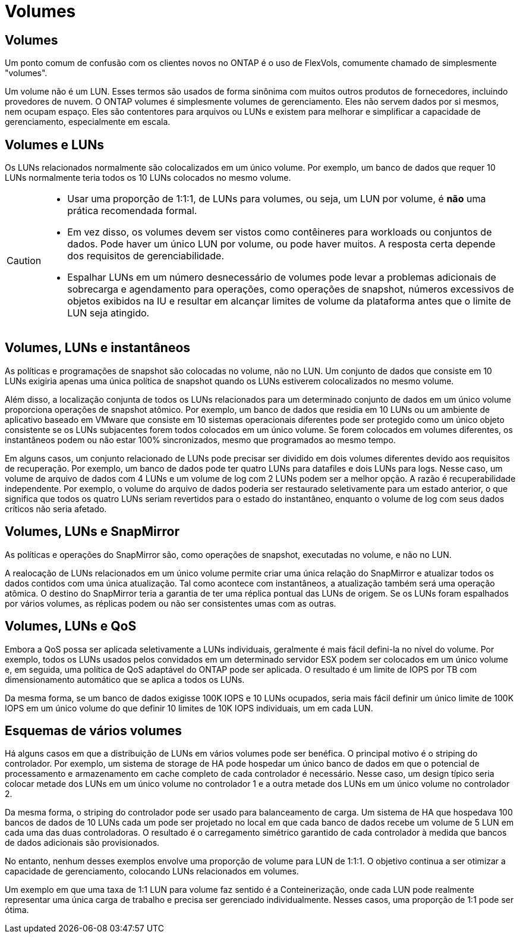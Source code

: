 = Volumes
:allow-uri-read: 




== Volumes

Um ponto comum de confusão com os clientes novos no ONTAP é o uso de FlexVols, comumente chamado de simplesmente "volumes".

Um volume não é um LUN. Esses termos são usados de forma sinônima com muitos outros produtos de fornecedores, incluindo provedores de nuvem. O ONTAP volumes é simplesmente volumes de gerenciamento. Eles não servem dados por si mesmos, nem ocupam espaço. Eles são contentores para arquivos ou LUNs e existem para melhorar e simplificar a capacidade de gerenciamento, especialmente em escala.



== Volumes e LUNs

Os LUNs relacionados normalmente são colocalizados em um único volume. Por exemplo, um banco de dados que requer 10 LUNs normalmente teria todos os 10 LUNs colocados no mesmo volume.

[CAUTION]
====
* Usar uma proporção de 1:1:1, de LUNs para volumes, ou seja, um LUN por volume, é *não* uma prática recomendada formal.
* Em vez disso, os volumes devem ser vistos como contêineres para workloads ou conjuntos de dados. Pode haver um único LUN por volume, ou pode haver muitos. A resposta certa depende dos requisitos de gerenciabilidade.
* Espalhar LUNs em um número desnecessário de volumes pode levar a problemas adicionais de sobrecarga e agendamento para operações, como operações de snapshot, números excessivos de objetos exibidos na IU e resultar em alcançar limites de volume da plataforma antes que o limite de LUN seja atingido.


====


== Volumes, LUNs e instantâneos

As políticas e programações de snapshot são colocadas no volume, não no LUN. Um conjunto de dados que consiste em 10 LUNs exigiria apenas uma única política de snapshot quando os LUNs estiverem colocalizados no mesmo volume.

Além disso, a localização conjunta de todos os LUNs relacionados para um determinado conjunto de dados em um único volume proporciona operações de snapshot atômico. Por exemplo, um banco de dados que residia em 10 LUNs ou um ambiente de aplicativo baseado em VMware que consiste em 10 sistemas operacionais diferentes pode ser protegido como um único objeto consistente se os LUNs subjacentes forem todos colocados em um único volume. Se forem colocados em volumes diferentes, os instantâneos podem ou não estar 100% sincronizados, mesmo que programados ao mesmo tempo.

Em alguns casos, um conjunto relacionado de LUNs pode precisar ser dividido em dois volumes diferentes devido aos requisitos de recuperação. Por exemplo, um banco de dados pode ter quatro LUNs para datafiles e dois LUNs para logs. Nesse caso, um volume de arquivo de dados com 4 LUNs e um volume de log com 2 LUNs podem ser a melhor opção. A razão é recuperabilidade independente. Por exemplo, o volume do arquivo de dados poderia ser restaurado seletivamente para um estado anterior, o que significa que todos os quatro LUNs seriam revertidos para o estado do instantâneo, enquanto o volume de log com seus dados críticos não seria afetado.



== Volumes, LUNs e SnapMirror

As políticas e operações do SnapMirror são, como operações de snapshot, executadas no volume, e não no LUN.

A realocação de LUNs relacionados em um único volume permite criar uma única relação do SnapMirror e atualizar todos os dados contidos com uma única atualização. Tal como acontece com instantâneos, a atualização também será uma operação atômica. O destino do SnapMirror teria a garantia de ter uma réplica pontual das LUNs de origem. Se os LUNs foram espalhados por vários volumes, as réplicas podem ou não ser consistentes umas com as outras.



== Volumes, LUNs e QoS

Embora a QoS possa ser aplicada seletivamente a LUNs individuais, geralmente é mais fácil defini-la no nível do volume. Por exemplo, todos os LUNs usados pelos convidados em um determinado servidor ESX podem ser colocados em um único volume e, em seguida, uma política de QoS adaptável do ONTAP pode ser aplicada. O resultado é um limite de IOPS por TB com dimensionamento automático que se aplica a todos os LUNs.

Da mesma forma, se um banco de dados exigisse 100K IOPS e 10 LUNs ocupados, seria mais fácil definir um único limite de 100K IOPS em um único volume do que definir 10 limites de 10K IOPS individuais, um em cada LUN.



== Esquemas de vários volumes

Há alguns casos em que a distribuição de LUNs em vários volumes pode ser benéfica. O principal motivo é o striping do controlador. Por exemplo, um sistema de storage de HA pode hospedar um único banco de dados em que o potencial de processamento e armazenamento em cache completo de cada controlador é necessário. Nesse caso, um design típico seria colocar metade dos LUNs em um único volume no controlador 1 e a outra metade dos LUNs em um único volume no controlador 2.

Da mesma forma, o striping do controlador pode ser usado para balanceamento de carga. Um sistema de HA que hospedava 100 bancos de dados de 10 LUNs cada um pode ser projetado no local em que cada banco de dados recebe um volume de 5 LUN em cada uma das duas controladoras. O resultado é o carregamento simétrico garantido de cada controlador à medida que bancos de dados adicionais são provisionados.

No entanto, nenhum desses exemplos envolve uma proporção de volume para LUN de 1:1:1. O objetivo continua a ser otimizar a capacidade de gerenciamento, colocando LUNs relacionados em volumes.

Um exemplo em que uma taxa de 1:1 LUN para volume faz sentido é a Conteinerização, onde cada LUN pode realmente representar uma única carga de trabalho e precisa ser gerenciado individualmente. Nesses casos, uma proporção de 1:1 pode ser ótima.
